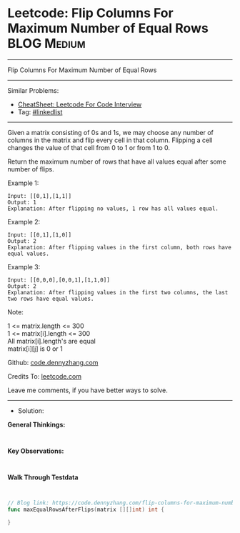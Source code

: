 * Leetcode: Flip Columns For Maximum Number of Equal Rows       :BLOG:Medium:
#+STARTUP: showeverything
#+OPTIONS: toc:nil \n:t ^:nil creator:nil d:nil
:PROPERTIES:
:type:     linkedlist
:END:
---------------------------------------------------------------------
Flip Columns For Maximum Number of Equal Rows
---------------------------------------------------------------------
#+BEGIN_HTML
<a href="https://github.com/dennyzhang/code.dennyzhang.com/tree/master/problems/flip-columns-for-maximum-number-of-equal-rows"><img align="right" width="200" height="183" src="https://www.dennyzhang.com/wp-content/uploads/denny/watermark/github.png" /></a>
#+END_HTML
Similar Problems:
- [[https://cheatsheet.dennyzhang.com/cheatsheet-leetcode-A4][CheatSheet: Leetcode For Code Interview]]
- Tag: [[https://code.dennyzhang.com/review-linkedlist][#linkedlist]]
---------------------------------------------------------------------
Given a matrix consisting of 0s and 1s, we may choose any number of columns in the matrix and flip every cell in that column.  Flipping a cell changes the value of that cell from 0 to 1 or from 1 to 0.

Return the maximum number of rows that have all values equal after some number of flips.
 
Example 1:
#+BEGIN_EXAMPLE
Input: [[0,1],[1,1]]
Output: 1
Explanation: After flipping no values, 1 row has all values equal.
#+END_EXAMPLE

Example 2:
#+BEGIN_EXAMPLE
Input: [[0,1],[1,0]]
Output: 2
Explanation: After flipping values in the first column, both rows have equal values.
#+END_EXAMPLE

Example 3:
#+BEGIN_EXAMPLE
Input: [[0,0,0],[0,0,1],[1,1,0]]
Output: 2
Explanation: After flipping values in the first two columns, the last two rows have equal values.
#+END_EXAMPLE
 
Note:

1 <= matrix.length <= 300
1 <= matrix[i].length <= 300
All matrix[i].length's are equal
matrix[i][j] is 0 or 1

Github: [[https://github.com/dennyzhang/code.dennyzhang.com/tree/master/problems/flip-columns-for-maximum-number-of-equal-rows][code.dennyzhang.com]]

Credits To: [[https://leetcode.com/problems/flip-columns-for-maximum-number-of-equal-rows/description/][leetcode.com]]

Leave me comments, if you have better ways to solve.
---------------------------------------------------------------------
- Solution:

*General Thinkings:*
#+BEGIN_EXAMPLE

#+END_EXAMPLE

*Key Observations:*
#+BEGIN_EXAMPLE

#+END_EXAMPLE

*Walk Through Testdata*
#+BEGIN_EXAMPLE

#+END_EXAMPLE

#+BEGIN_SRC go
// Blog link: https://code.dennyzhang.com/flip-columns-for-maximum-number-of-equal-rows
func maxEqualRowsAfterFlips(matrix [][]int) int {
    
}
#+END_SRC

#+BEGIN_HTML
<div style="overflow: hidden;">
<div style="float: left; padding: 5px"> <a href="https://www.linkedin.com/in/dennyzhang001"><img src="https://www.dennyzhang.com/wp-content/uploads/sns/linkedin.png" alt="linkedin" /></a></div>
<div style="float: left; padding: 5px"><a href="https://github.com/dennyzhang"><img src="https://www.dennyzhang.com/wp-content/uploads/sns/github.png" alt="github" /></a></div>
<div style="float: left; padding: 5px"><a href="https://www.dennyzhang.com/slack" target="_blank" rel="nofollow"><img src="https://www.dennyzhang.com/wp-content/uploads/sns/slack.png" alt="slack"/></a></div>
</div>
#+END_HTML
